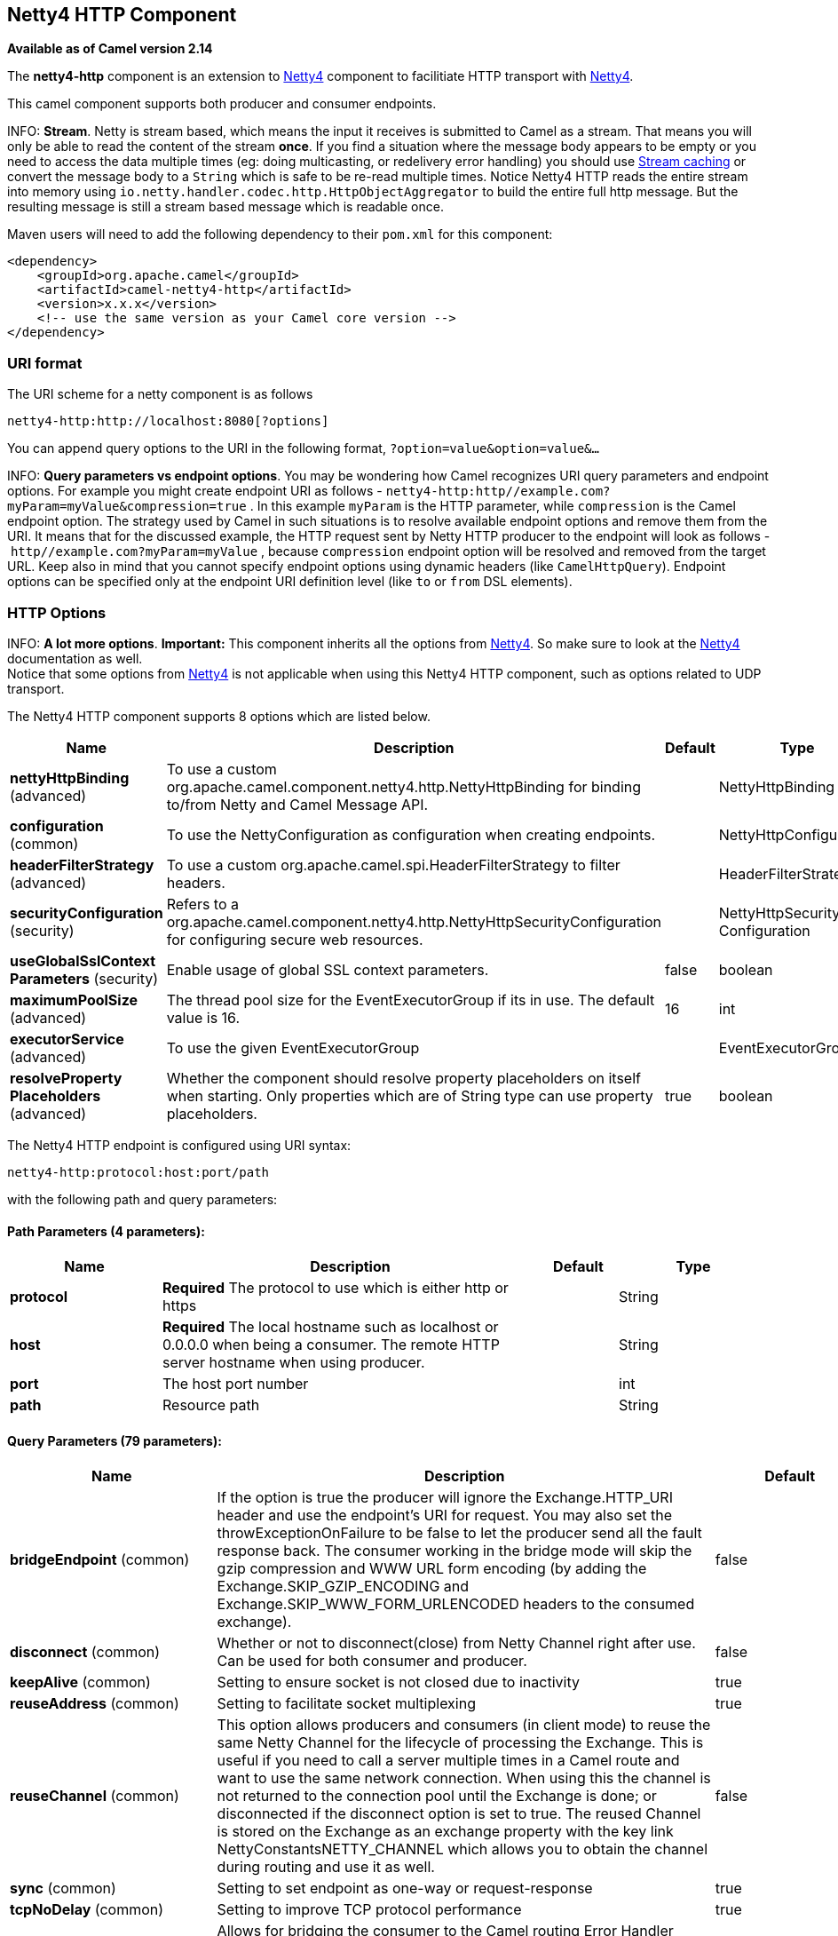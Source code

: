 == Netty4 HTTP Component

*Available as of Camel version 2.14*

The *netty4-http* component is an extension to link:netty4.html[Netty4]
component to facilitiate HTTP transport with link:netty4.html[Netty4].

This camel component supports both producer and consumer endpoints.


INFO: *Stream*. Netty is stream based, which means the input it receives is submitted to
Camel as a stream. That means you will only be able to read the content
of the stream *once*. If you find a situation where the message body appears to be empty or
you need to access the data multiple times (eg: doing multicasting, or
redelivery error handling) you should use link:stream-caching.html[Stream caching] or convert the
message body to a `String` which is safe to be re-read multiple times. 
Notice Netty4 HTTP reads the entire stream into memory using
`io.netty.handler.codec.http.HttpObjectAggregator` to build the entire
full http message. But the resulting message is still a stream based
message which is readable once.

Maven users will need to add the following dependency to their `pom.xml`
for this component:

[source,xml]
------------------------------------------------------------
<dependency>
    <groupId>org.apache.camel</groupId>
    <artifactId>camel-netty4-http</artifactId>
    <version>x.x.x</version>
    <!-- use the same version as your Camel core version -->
</dependency>
------------------------------------------------------------

### URI format

The URI scheme for a netty component is as follows

[source,java]
-------------------------------------------
netty4-http:http://localhost:8080[?options]
-------------------------------------------

You can append query options to the URI in the following format,
`?option=value&option=value&...`


INFO: *Query parameters vs endpoint options*. 
You may be wondering how Camel recognizes URI query parameters and
endpoint options. For example you might create endpoint URI as follows -
`netty4-http:http//example.com?myParam=myValue&compression=true` . In
this example `myParam` is the HTTP parameter, while `compression` is the
Camel endpoint option. The strategy used by Camel in such situations is
to resolve available endpoint options and remove them from the URI. It
means that for the discussed example, the HTTP request sent by Netty
HTTP producer to the endpoint will look as follows
- `http//example.com?myParam=myValue` , because `compression` endpoint
option will be resolved and removed from the target URL.
Keep also in mind that you cannot specify endpoint options using dynamic
headers (like `CamelHttpQuery`). Endpoint options can be specified only
at the endpoint URI definition level (like `to` or `from` DSL elements).

### HTTP Options


INFO: *A lot more options*. *Important:* This component inherits all the options from
link:netty4.html[Netty4]. So make sure to look at
the link:netty4.html[Netty4] documentation as well. +
 Notice that some options from link:netty4.html[Netty4] is not
applicable when using this Netty4 HTTP component, such as options
related to UDP transport.





// component options: START
The Netty4 HTTP component supports 8 options which are listed below.



[width="100%",cols="2,5,^1,2",options="header"]
|===
| Name | Description | Default | Type
| *nettyHttpBinding* (advanced) | To use a custom org.apache.camel.component.netty4.http.NettyHttpBinding for binding to/from Netty and Camel Message API. |  | NettyHttpBinding
| *configuration* (common) | To use the NettyConfiguration as configuration when creating endpoints. |  | NettyHttpConfiguration
| *headerFilterStrategy* (advanced) | To use a custom org.apache.camel.spi.HeaderFilterStrategy to filter headers. |  | HeaderFilterStrategy
| *securityConfiguration* (security) | Refers to a org.apache.camel.component.netty4.http.NettyHttpSecurityConfiguration for configuring secure web resources. |  | NettyHttpSecurity Configuration
| *useGlobalSslContext Parameters* (security) | Enable usage of global SSL context parameters. | false | boolean
| *maximumPoolSize* (advanced) | The thread pool size for the EventExecutorGroup if its in use. The default value is 16. | 16 | int
| *executorService* (advanced) | To use the given EventExecutorGroup |  | EventExecutorGroup
| *resolveProperty Placeholders* (advanced) | Whether the component should resolve property placeholders on itself when starting. Only properties which are of String type can use property placeholders. | true | boolean
|===
// component options: END










// endpoint options: START
The Netty4 HTTP endpoint is configured using URI syntax:

----
netty4-http:protocol:host:port/path
----

with the following path and query parameters:

==== Path Parameters (4 parameters):

[width="100%",cols="2,5,^1,2",options="header"]
|===
| Name | Description | Default | Type
| *protocol* | *Required* The protocol to use which is either http or https |  | String
| *host* | *Required* The local hostname such as localhost or 0.0.0.0 when being a consumer. The remote HTTP server hostname when using producer. |  | String
| *port* | The host port number |  | int
| *path* | Resource path |  | String
|===

==== Query Parameters (79 parameters):

[width="100%",cols="2,5,^1,2",options="header"]
|===
| Name | Description | Default | Type
| *bridgeEndpoint* (common) | If the option is true the producer will ignore the Exchange.HTTP_URI header and use the endpoint's URI for request. You may also set the throwExceptionOnFailure to be false to let the producer send all the fault response back. The consumer working in the bridge mode will skip the gzip compression and WWW URL form encoding (by adding the Exchange.SKIP_GZIP_ENCODING and Exchange.SKIP_WWW_FORM_URLENCODED headers to the consumed exchange). | false | boolean
| *disconnect* (common) | Whether or not to disconnect(close) from Netty Channel right after use. Can be used for both consumer and producer. | false | boolean
| *keepAlive* (common) | Setting to ensure socket is not closed due to inactivity | true | boolean
| *reuseAddress* (common) | Setting to facilitate socket multiplexing | true | boolean
| *reuseChannel* (common) | This option allows producers and consumers (in client mode) to reuse the same Netty Channel for the lifecycle of processing the Exchange. This is useful if you need to call a server multiple times in a Camel route and want to use the same network connection. When using this the channel is not returned to the connection pool until the Exchange is done; or disconnected if the disconnect option is set to true. The reused Channel is stored on the Exchange as an exchange property with the key link NettyConstantsNETTY_CHANNEL which allows you to obtain the channel during routing and use it as well. | false | boolean
| *sync* (common) | Setting to set endpoint as one-way or request-response | true | boolean
| *tcpNoDelay* (common) | Setting to improve TCP protocol performance | true | boolean
| *bridgeErrorHandler* (consumer) | Allows for bridging the consumer to the Camel routing Error Handler which mean any exceptions occurred while the consumer is trying to pickup incoming messages or the likes will now be processed as a message and handled by the routing Error Handler. By default the consumer will use the org.apache.camel.spi.ExceptionHandler to deal with exceptions that will be logged at WARN or ERROR level and ignored. | false | boolean
| *matchOnUriPrefix* (consumer) | Whether or not Camel should try to find a target consumer by matching the URI prefix if no exact match is found. | false | boolean
| *send503whenSuspended* (consumer) | Whether to send back HTTP status code 503 when the consumer has been suspended. If the option is false then the Netty Acceptor is unbound when the consumer is suspended so clients cannot connect anymore. | true | boolean
| *backlog* (consumer) | Allows to configure a backlog for netty consumer (server). Note the backlog is just a best effort depending on the OS. Setting this option to a value such as 200 500 or 1000 tells the TCP stack how long the accept queue can be If this option is not configured then the backlog depends on OS setting. |  | int
| *bossCount* (consumer) | When netty works on nio mode it uses default bossCount parameter from Netty which is 1. User can use this operation to override the default bossCount from Netty | 1 | int
| *bossGroup* (consumer) | Set the BossGroup which could be used for handling the new connection of the server side across the NettyEndpoint |  | EventLoopGroup
| *chunkedMaxContentLength* (consumer) | Value in bytes the max content length per chunked frame received on the Netty HTTP server. | 1048576 | int
| *compression* (consumer) | Allow using gzip/deflate for compression on the Netty HTTP server if the client supports it from the HTTP headers. | false | boolean
| *disconnectOnNoReply* (consumer) | If sync is enabled then this option dictates NettyConsumer if it should disconnect where there is no reply to send back. | true | boolean
| *exceptionHandler* (consumer) | To let the consumer use a custom ExceptionHandler. Notice if the option bridgeErrorHandler is enabled then this options is not in use. By default the consumer will deal with exceptions that will be logged at WARN or ERROR level and ignored. |  | ExceptionHandler
| *exchangePattern* (consumer) | Sets the exchange pattern when the consumer creates an exchange. |  | ExchangePattern
| *httpMethodRestrict* (consumer) | To disable HTTP methods on the Netty HTTP consumer. You can specify multiple separated by comma. |  | String
| *mapHeaders* (consumer) | If this option is enabled then during binding from Netty to Camel Message then the headers will be mapped as well (eg added as header to the Camel Message as well). You can turn off this option to disable this. The headers can still be accessed from the org.apache.camel.component.netty.http.NettyHttpMessage message with the method getHttpRequest() that returns the Netty HTTP request io.netty.handler.codec.http.HttpRequest instance. | true | boolean
| *maxHeaderSize* (consumer) | The maximum length of all headers. If the sum of the length of each header exceeds this value a io.netty.handler.codec.TooLongFrameException will be raised. | 8192 | int
| *nettyServerBootstrapFactory* (consumer) | To use a custom NettyServerBootstrapFactory |  | NettyServerBootstrap Factory
| *nettySharedHttpServer* (consumer) | To use a shared Netty HTTP server. See Netty HTTP Server Example for more details. |  | NettySharedHttpServer
| *noReplyLogLevel* (consumer) | If sync is enabled this option dictates NettyConsumer which logging level to use when logging a there is no reply to send back. | WARN | LoggingLevel
| *serverClosedChannel ExceptionCaughtLogLevel* (consumer) | If the server (NettyConsumer) catches an java.nio.channels.ClosedChannelException then its logged using this logging level. This is used to avoid logging the closed channel exceptions as clients can disconnect abruptly and then cause a flood of closed exceptions in the Netty server. | DEBUG | LoggingLevel
| *serverExceptionCaughtLog Level* (consumer) | If the server (NettyConsumer) catches an exception then its logged using this logging level. | WARN | LoggingLevel
| *serverInitializerFactory* (consumer) | To use a custom ServerInitializerFactory |  | ServerInitializer Factory
| *traceEnabled* (consumer) | Specifies whether to enable HTTP TRACE for this Netty HTTP consumer. By default TRACE is turned off. | false | boolean
| *urlDecodeHeaders* (consumer) | If this option is enabled then during binding from Netty to Camel Message then the header values will be URL decoded (eg 20 will be a space character. Notice this option is used by the default org.apache.camel.component.netty.http.NettyHttpBinding and therefore if you implement a custom org.apache.camel.component.netty4.http.NettyHttpBinding then you would need to decode the headers accordingly to this option. | false | boolean
| *usingExecutorService* (consumer) | Whether to use ordered thread pool to ensure events are processed orderly on the same channel. | true | boolean
| *connectTimeout* (producer) | Time to wait for a socket connection to be available. Value is in millis. | 10000 | int
| *cookieHandler* (producer) | Configure a cookie handler to maintain a HTTP session |  | CookieHandler
| *requestTimeout* (producer) | Allows to use a timeout for the Netty producer when calling a remote server. By default no timeout is in use. The value is in milli seconds so eg 30000 is 30 seconds. The requestTimeout is using Netty's ReadTimeoutHandler to trigger the timeout. |  | long
| *throwExceptionOnFailure* (producer) | Option to disable throwing the HttpOperationFailedException in case of failed responses from the remote server. This allows you to get all responses regardless of the HTTP status code. | true | boolean
| *clientInitializerFactory* (producer) | To use a custom ClientInitializerFactory |  | ClientInitializer Factory
| *lazyChannelCreation* (producer) | Channels can be lazily created to avoid exceptions if the remote server is not up and running when the Camel producer is started. | true | boolean
| *okStatusCodeRange* (producer) | The status codes which are considered a success response. The values are inclusive. Multiple ranges can be defined separated by comma e.g. 200-204209301-304. Each range must be a single number or from-to with the dash included. The default range is 200-299 | 200-299 | String
| *producerPoolEnabled* (producer) | Whether producer pool is enabled or not. Important: Do not turn this off as the pooling is needed for handling concurrency and reliable request/reply. | true | boolean
| *producerPoolMaxActive* (producer) | Sets the cap on the number of objects that can be allocated by the pool (checked out to clients or idle awaiting checkout) at a given time. Use a negative value for no limit. | -1 | int
| *producerPoolMaxIdle* (producer) | Sets the cap on the number of idle instances in the pool. | 100 | int
| *producerPoolMinEvictable Idle* (producer) | Sets the minimum amount of time (value in millis) an object may sit idle in the pool before it is eligible for eviction by the idle object evictor. | 300000 | long
| *producerPoolMinIdle* (producer) | Sets the minimum number of instances allowed in the producer pool before the evictor thread (if active) spawns new objects. |  | int
| *useRelativePath* (producer) | Sets whether to use a relative path in HTTP requests. | false | boolean
| *allowSerializedHeaders* (advanced) | Only used for TCP when transferExchange is true. When set to true serializable objects in headers and properties will be added to the exchange. Otherwise Camel will exclude any non-serializable objects and log it at WARN level. | false | boolean
| *bootstrapConfiguration* (advanced) | To use a custom configured NettyServerBootstrapConfiguration for configuring this endpoint. |  | NettyServerBootstrap Configuration
| *channelGroup* (advanced) | To use a explicit ChannelGroup. |  | ChannelGroup
| *configuration* (advanced) | To use a custom configured NettyHttpConfiguration for configuring this endpoint. |  | NettyHttpConfiguration
| *disableStreamCache* (advanced) | Determines whether or not the raw input stream from Netty HttpRequestgetContent() or HttpResponsetgetContent() is cached or not (Camel will read the stream into a in light-weight memory based Stream caching) cache. By default Camel will cache the Netty input stream to support reading it multiple times to ensure it Camel can retrieve all data from the stream. However you can set this option to true when you for example need to access the raw stream such as streaming it directly to a file or other persistent store. Mind that if you enable this option then you cannot read the Netty stream multiple times out of the box and you would need manually to reset the reader index on the Netty raw stream. Also Netty will auto-close the Netty stream when the Netty HTTP server/HTTP client is done processing which means that if the asynchronous routing engine is in use then any asynchronous thread that may continue routing the org.apache.camel.Exchange may not be able to read the Netty stream because Netty has closed it. | false | boolean
| *headerFilterStrategy* (advanced) | To use a custom org.apache.camel.spi.HeaderFilterStrategy to filter headers. |  | HeaderFilterStrategy
| *nativeTransport* (advanced) | Whether to use native transport instead of NIO. Native transport takes advantage of the host operating system and is only supported on some platforms. You need to add the netty JAR for the host operating system you are using. See more details at: http://netty.io/wiki/native-transports.html | false | boolean
| *nettyHttpBinding* (advanced) | To use a custom org.apache.camel.component.netty4.http.NettyHttpBinding for binding to/from Netty and Camel Message API. |  | NettyHttpBinding
| *options* (advanced) | Allows to configure additional netty options using option. as prefix. For example option.child.keepAlive=false to set the netty option child.keepAlive=false. See the Netty documentation for possible options that can be used. |  | Map
| *receiveBufferSize* (advanced) | The TCP/UDP buffer sizes to be used during inbound communication. Size is bytes. | 65536 | int
| *receiveBufferSizePredictor* (advanced) | Configures the buffer size predictor. See details at Jetty documentation and this mail thread. |  | int
| *sendBufferSize* (advanced) | The TCP/UDP buffer sizes to be used during outbound communication. Size is bytes. | 65536 | int
| *synchronous* (advanced) | Sets whether synchronous processing should be strictly used or Camel is allowed to use asynchronous processing (if supported). | false | boolean
| *transferException* (advanced) | If enabled and an Exchange failed processing on the consumer side and if the caused Exception was send back serialized in the response as a application/x-java-serialized-object content type. On the producer side the exception will be deserialized and thrown as is instead of the HttpOperationFailedException. The caused exception is required to be serialized. This is by default turned off. If you enable this then be aware that Java will deserialize the incoming data from the request to Java and that can be a potential security risk. | false | boolean
| *transferExchange* (advanced) | Only used for TCP. You can transfer the exchange over the wire instead of just the body. The following fields are transferred: In body Out body fault body In headers Out headers fault headers exchange properties exchange exception. This requires that the objects are serializable. Camel will exclude any non-serializable objects and log it at WARN level. | false | boolean
| *workerCount* (advanced) | When netty works on nio mode it uses default workerCount parameter from Netty which is cpu_core_threads2. User can use this operation to override the default workerCount from Netty |  | int
| *workerGroup* (advanced) | To use a explicit EventLoopGroup as the boss thread pool. For example to share a thread pool with multiple consumers or producers. By default each consumer or producer has their own worker pool with 2 x cpu count core threads. |  | EventLoopGroup
| *decoder* (codec) | *Deprecated* To use a single decoder. This options is deprecated use encoders instead. |  | ChannelHandler
| *decoders* (codec) | A list of decoders to be used. You can use a String which have values separated by comma and have the values be looked up in the Registry. Just remember to prefix the value with so Camel knows it should lookup. |  | String
| *encoder* (codec) | *Deprecated* To use a single encoder. This options is deprecated use encoders instead. |  | ChannelHandler
| *encoders* (codec) | A list of encoders to be used. You can use a String which have values separated by comma and have the values be looked up in the Registry. Just remember to prefix the value with so Camel knows it should lookup. |  | String
| *enabledProtocols* (security) | Which protocols to enable when using SSL | TLSv1,TLSv1.1,TLSv1.2 | String
| *keyStoreFile* (security) | Client side certificate keystore to be used for encryption |  | File
| *keyStoreFormat* (security) | Keystore format to be used for payload encryption. Defaults to JKS if not set |  | String
| *keyStoreResource* (security) | Client side certificate keystore to be used for encryption. Is loaded by default from classpath but you can prefix with classpath: file: or http: to load the resource from different systems. |  | String
| *needClientAuth* (security) | Configures whether the server needs client authentication when using SSL. | false | boolean
| *passphrase* (security) | Password setting to use in order to encrypt/decrypt payloads sent using SSH |  | String
| *securityConfiguration* (security) | Refers to a org.apache.camel.component.netty4.http.NettyHttpSecurityConfiguration for configuring secure web resources. |  | NettyHttpSecurity Configuration
| *securityOptions* (security) | To configure NettyHttpSecurityConfiguration using key/value pairs from the map |  | Map
| *securityProvider* (security) | Security provider to be used for payload encryption. Defaults to SunX509 if not set. |  | String
| *ssl* (security) | Setting to specify whether SSL encryption is applied to this endpoint | false | boolean
| *sslClientCertHeaders* (security) | When enabled and in SSL mode then the Netty consumer will enrich the Camel Message with headers having information about the client certificate such as subject name issuer name serial number and the valid date range. | false | boolean
| *sslContextParameters* (security) | To configure security using SSLContextParameters |  | SSLContextParameters
| *sslHandler* (security) | Reference to a class that could be used to return an SSL Handler |  | SslHandler
| *trustStoreFile* (security) | Server side certificate keystore to be used for encryption |  | File
| *trustStoreResource* (security) | Server side certificate keystore to be used for encryption. Is loaded by default from classpath but you can prefix with classpath: file: or http: to load the resource from different systems. |  | String
|===
// endpoint options: END






### Message Headers

The following headers can be used on the producer to control the HTTP
request.

[width="100%",cols="10%,10%,80%",options="header",]
|=======================================================================
|Name |Type |Description

|`CamelHttpMethod` |`String` |Allow to control what HTTP method to use such as GET, POST, TRACE etc.
The type can also be a `io.netty.handler.codec.http.HttpMethod`
instance.

|`CamelHttpQuery` |`String` |Allows to provide URI query parameters as a `String` value that
overrides the endpoint configuration. Separate multiple parameters using
the & sign. For example: `foo=bar&beer=yes`.

|`CamelHttpPath` |`String` |Allows to provide URI context-path and query parameters as a `String`
value that overrides the endpoint configuration. This allows to reuse
the same producer for calling same remote http server, but using a
dynamic context-path and query parameters.

|`Content-Type` |`String` |To set the content-type of the HTTP body. For example:
`text/plain; charset="UTF-8"`.

|`CamelHttpResponseCode` |`int` |Allows to set the HTTP Status code to use. By default 200 is used for
success, and 500 for failure.
|=======================================================================

The following headers is provided as meta-data when a route starts from
an Netty4 HTTP endpoint:

The description in the table takes offset in a route having:
`from("netty4-http:http:0.0.0.0:8080/myapp")...`

[width="100%",cols="10%,10%,80%",options="header",]
|=======================================================================
|Name |Type |Description

|`CamelHttpMethod` |`String` |The HTTP method used, such as GET, POST, TRACE etc.

|`CamelHttpUrl` |`String` |The URL including protocol, host and port, etc: 
`http://0.0.0.0:8080/myapp`

|`CamelHttpUri` |`String` |The URI without protocol, host and port, etc:
`/myapp`

|`CamelHttpQuery` |`String` |Any query parameters, such as `foo=bar&beer=yes`

|`CamelHttpRawQuery` |`String` |Any query parameters, such as `foo=bar&beer=yes`. Stored in the raw
form, as they arrived to the consumer (i.e. before URL decoding).

|`CamelHttpPath` |`String` |Additional context-path. This value is empty if the client called the
context-path `/myapp`. If the client calls `/myapp/mystuff`, then this
header value is `/mystuff`. In other words its the value after the
context-path configured on the route endpoint.

|`CamelHttpCharacterEncoding` |`String` |The charset from the content-type header.

|`CamelHttpAuthentication` |`String` |If the user was authenticated using HTTP Basic then this header is added
with the value `Basic`.

|`Content-Type` |`String` |The content type if provided. For example:
`text/plain; charset="UTF-8"`.
|=======================================================================

### Access to Netty types

This component uses the
`org.apache.camel.component.netty4.http.NettyHttpMessage` as the message
implementation on the link:exchange.html[Exchange]. This allows end
users to get access to the original Netty request/response instances if
needed, as shown below. Mind that the original response may not be
accessible at all times.

[source,java]
----------------------------------------------------------------------------------------------------------
io.netty.handler.codec.http.HttpRequest request = exchange.getIn(NettyHttpMessage.class).getHttpRequest();
----------------------------------------------------------------------------------------------------------

### Examples

In the route below we use Netty4 HTTP as a HTTP server, which returns
back a hardcoded "Bye World" message.

[source,java]
-----------------------------------------------
    from("netty4-http:http://0.0.0.0:8080/foo")
      .transform().constant("Bye World");
-----------------------------------------------

And we can call this HTTP server using Camel also, with the
link:producertemplate.html[ProducerTemplate] as shown below:

[source,java]
------------------------------------------------------------------------------------------------------------
    String out = template.requestBody("netty4-http:http://localhost:8080/foo", "Hello World", String.class);
    System.out.println(out);
------------------------------------------------------------------------------------------------------------

And we get back "Bye World" as the output.

### How do I let Netty match wildcards

By default Netty4 HTTP will only match on exact uri's. But you can
instruct Netty to match prefixes. For example

[source,java]
-----------------------------------------------------------
from("netty4-http:http://0.0.0.0:8123/foo").to("mock:foo");
-----------------------------------------------------------

In the route above Netty4 HTTP will only match if the uri is an exact
match, so it will match if you enter +
 `http://0.0.0.0:8123/foo` but not match if you do
`http://0.0.0.0:8123/foo/bar`.

So if you want to enable wildcard matching you do as follows:

[source,java]
---------------------------------------------------------------------------------
from("netty4-http:http://0.0.0.0:8123/foo?matchOnUriPrefix=true").to("mock:foo");
---------------------------------------------------------------------------------

So now Netty matches any endpoints with starts with `foo`.

To match *any* endpoint you can do:

[source,java]
-----------------------------------------------------------------------------
from("netty4-http:http://0.0.0.0:8123?matchOnUriPrefix=true").to("mock:foo");
-----------------------------------------------------------------------------

### Using multiple routes with same port

In the same link:camelcontext.html[CamelContext] you can have multiple
routes from Netty4 HTTP that shares the same port (eg a
`io.netty.bootstrap.ServerBootstrap` instance). Doing this requires a
number of bootstrap options to be identical in the routes, as the routes
will share the same `io.netty.bootstrap.ServerBootstrap` instance. The
instance will be configured with the options from the first route
created.

The options the routes must be identical configured is all the options
defined in the
`org.apache.camel.component.netty4.NettyServerBootstrapConfiguration`
configuration class. If you have configured another route with different
options, Camel will throw an exception on startup, indicating the
options is not identical. To mitigate this ensure all options is
identical.

Here is an example with two routes that share the same port.

*Two routes sharing the same port*

[source,java]
-----------------------------------------------
from("netty4-http:http://0.0.0.0:{{port}}/foo")
  .to("mock:foo")
  .transform().constant("Bye World");

from("netty4-http:http://0.0.0.0:{{port}}/bar")
  .to("mock:bar")
  .transform().constant("Bye Camel");
-----------------------------------------------

And here is an example of a mis configured 2nd route that do not have
identical
`org.apache.camel.component.netty4.NettyServerBootstrapConfiguration`
option as the 1st route. This will cause Camel to fail on startup.

*Two routes sharing the same port, but the 2nd route is misconfigured
and will fail on starting*

[source,java]
--------------------------------------------------------------------------------------
from("netty4-http:http://0.0.0.0:{{port}}/foo")
  .to("mock:foo")
  .transform().constant("Bye World");

// we cannot have a 2nd route on same port with SSL enabled, when the 1st route is NOT
from("netty4-http:http://0.0.0.0:{{port}}/bar?ssl=true")
  .to("mock:bar")
  .transform().constant("Bye Camel");
--------------------------------------------------------------------------------------

#### Reusing same server bootstrap configuration with multiple routes

By configuring the common server bootstrap option in an single instance
of a
`org.apache.camel.component.netty4.NettyServerBootstrapConfiguration`
type, we can use the `bootstrapConfiguration` option on the Netty4 HTTP
consumers to refer and reuse the same options across all consumers.

[source,xml]
-----------------------------------------------------------------------------------------------------------------
<bean id="nettyHttpBootstrapOptions" class="org.apache.camel.component.netty4.NettyServerBootstrapConfiguration">
  <property name="backlog" value="200"/>
  <property name="connectionTimeout" value="20000"/>
  <property name="workerCount" value="16"/>
</bean>
-----------------------------------------------------------------------------------------------------------------

And in the routes you refer to this option as shown below

[source,xml]
----------------------------------------------------------------------------------------------------------
<route>
  <from uri="netty4-http:http://0.0.0.0:{{port}}/foo?bootstrapConfiguration=#nettyHttpBootstrapOptions"/>
  ...
</route>

<route>
  <from uri="netty4-http:http://0.0.0.0:{{port}}/bar?bootstrapConfiguration=#nettyHttpBootstrapOptions"/>
  ...
</route>

<route>
  <from uri="netty4-http:http://0.0.0.0:{{port}}/beer?bootstrapConfiguration=#nettyHttpBootstrapOptions"/>
  ...
</route>
----------------------------------------------------------------------------------------------------------

#### Reusing same server bootstrap configuration with multiple routes across multiple bundles in OSGi container

See the link:netty-http-server-example.html[Netty HTTP Server Example]
for more details and example how to do that.

### Using HTTP Basic Authentication

The Netty HTTP consumer supports HTTP basic authentication by specifying
the security realm name to use, as shown below

[source,java]
------------------------------------------------------------------------------------------
<route>
   <from uri="netty4-http:http://0.0.0.0:{{port}}/foo?securityConfiguration.realm=karaf"/>
   ...
</route>
------------------------------------------------------------------------------------------

The realm name is mandatory to enable basic authentication. By default
the JAAS based authenticator is used, which will use the realm name
specified (karaf in the example above) and use the JAAS realm and the
JAAS \{\{LoginModule}}s of this realm for authentication.

End user of Apache Karaf / ServiceMix has a karaf realm out of the box,
and hence why the example above would work out of the box in these
containers.

#### Specifying ACL on web resources

The `org.apache.camel.component.netty4.http.SecurityConstraint` allows
to define constrains on web resources. And the
`org.apache.camel.component.netty.http.SecurityConstraintMapping` is
provided out of the box, allowing to easily define inclusions and
exclusions with roles.

For example as shown below in the XML DSL, we define the constraint
bean:

[source,xml]
-------------------------------------------------------------------------------------------------
  <bean id="constraint" class="org.apache.camel.component.netty4.http.SecurityConstraintMapping">
    <!-- inclusions defines url -> roles restrictions -->
    <!-- a * should be used for any role accepted (or even no roles) -->
    <property name="inclusions">
      <map>
        <entry key="/*" value="*"/>
        <entry key="/admin/*" value="admin"/>
        <entry key="/guest/*" value="admin,guest"/>
      </map>
    </property>
    <!-- exclusions is used to define public urls, which requires no authentication -->
    <property name="exclusions">
      <set>
        <value>/public/*</value>
      </set>
    </property>
  </bean>
-------------------------------------------------------------------------------------------------

The constraint above is define so that

* access to /* is restricted and any roles is accepted (also if user has
no roles)
* access to /admin/* requires the admin role
* access to /guest/* requires the admin or guest role
* access to /public/* is an exclusion which means no authentication is
needed, and is therefore public for everyone without logging in

To use this constraint we just need to refer to the bean id as shown
below:

[source,xml]
-----------------------------------------------------------------------------------------------------------------------------------------------------------------------------
<route>
   <from uri="netty4-http:http://0.0.0.0:{{port}}/foo?matchOnUriPrefix=true&amp;securityConfiguration.realm=karaf&amp;securityConfiguration.securityConstraint=#constraint"/>
   ...
</route>
-----------------------------------------------------------------------------------------------------------------------------------------------------------------------------

### See Also

* link:configuring-camel.html[Configuring Camel]
* link:component.html[Component]
* link:endpoint.html[Endpoint]
* link:getting-started.html[Getting Started]

* link:netty.html[Netty]
* link:netty-http-server-example.html[Netty HTTP Server Example]
* link:jetty.html[Jetty]
